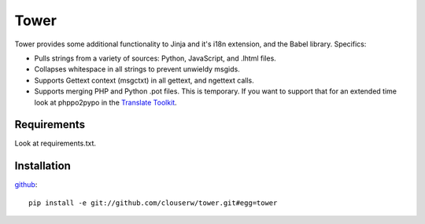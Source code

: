 =====
Tower
=====

Tower provides some additional functionality to Jinja and it's i18n extension,
and the Babel library.  Specifics:

- Pulls strings from a variety of sources: Python, JavaScript, and .lhtml files.
- Collapses whitespace in all strings to prevent unwieldy msgids.
- Supports Gettext context (msgctxt) in all gettext, and ngettext calls.
- Supports merging PHP and Python .pot files.  This is temporary.  If you want
  to support that for an extended time look at phppo2pypo in the `Translate Toolkit
  <http://translate.sourceforge.net/>`_.


Requirements
------------

Look at requirements.txt.


Installation
------------

`github <http://github.com/clouserw/tower>`_::

    pip install -e git://github.com/clouserw/tower.git#egg=tower


